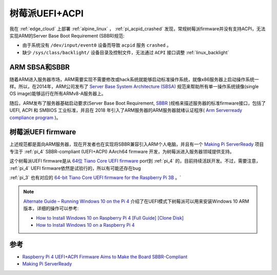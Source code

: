 .. _pi_uefi_acpi:

==================
树莓派UEFI+ACPI
==================

我在 :ref:`edge_cloud` 上部署 :ref:`alpine_linux` ， :ref:`pi_acpid_crashed` 发现，常规树莓派firmware并没有支持ACPI，无法实现ARM的Server Base Boot Requirement (SBBR)规范:

- 由于系统没有 ``/dev/input/event0`` 设备而导致 ``acpid`` 服务 ``crashed`` 。
- 缺少 ``/sys/class/backlight/`` 设备目录及控制文件，无法通过 ``ACPI`` 接口调整 :ref:`linux_backlight`

ARM SBSA和SBBR
=================

随着ARM进入服务器市场，ARM需要实现不需要修改或hack系统就能够启动标准操作系统，就像x86服务器上启动操作系统一样。所以，在2014年，ARM公司发布了 `Server Base System Architecture (SBSA) <https://www.cnx-software.com/2014/01/31/arm-unveils-system-base-architecture-specification-to-standardize-arm-based-servers/>`_ 规范来帮助所有单一操作系统镜像(single OS image)能够运行在所有ARMv8-A服务器上。

随后，ARM发布了服务器基础启动要求(Server Base Boot Requirement, `SBBR <https://developer.arm.com/architectures/platform-design/server-systems#faq3>`_ )规格来描述服务器的标准firmware接口，包括了 UEFI, ACPI 和 SMBIOS 工业标准，并且在 2018 年引入了ARM服务器的ARM服务器就绪认证程序( `Arm Serverready compliance program <https://www.cnx-software.com/2018/10/17/arm-serverready-compliance-program-arm-servers/>`_ )。

树莓派UEFI firmware
====================

上述规范都是面向ARM服务器，现在开发者也在实现将SBBR兼容引入ARM个人电脑，并且有一个 `Making Pi ServerReady <https://rpi4-uefi.dev/>`_ 项目专注于 :ref:`pi_4` SBBR-compliant (UEFI+ACPI) AArch64 firmware 开发，为树莓派进入服务器领域提供支持。

这个树莓派UEFI firmware是从 `64位 Tiano Core UEFI firmware <https://github.com/tianocore/edk2-platforms/tree/master/Platform/RaspberryPi/RPi4>`_ port到 :ref:`pi_4` 的，目前持续活跃开发。不过，需要注意， :ref:`pi_4` UEFI firmware依然是试验行的，所以有可能还存在bug

:ref:`pi_3` 也有对应的 `64-bit Tiano Core UEFI firmware for the Raspberry Pi 3B <https://github.com/tianocore/edk2-platforms/tree/master/Platform/RaspberryPi/RPi3>`_ 。`

.. note::

   `Alternate Guide – Running Windows 10 on the Pi 4 <https://rpi4-uefi.dev/alternate-guide-running-windows-10-on-the-pi-4/>`_ 介绍了在UEFI模式下树莓派可以用来安装Windows 10 ARM版本，详细的操作可以参考:

   - `How to Install Windows 10 on Raspberry Pi 4 [Full Guide] [Clone Disk] <https://www.partitionwizard.com/clone-disk/windows-10-on-raspberry-pi-4.html>`_
   - `How to Install Windows 10 on a Raspberry Pi 4 <https://www.tomshardware.com/how-to/install-windows-10-raspberry-pi>`_

参考
=====

- `Raspberry Pi 4 UEFI+ACPI Firmware Aims to Make the Board SBBR-Compliant <https://www.cnx-software.com/2020/02/18/raspberry-pi-4-uefiacpi-firmware-aims-to-make-the-board-sbbr-compliant/>`_
- `Making Pi ServerReady <https://rpi4-uefi.dev/>`_
